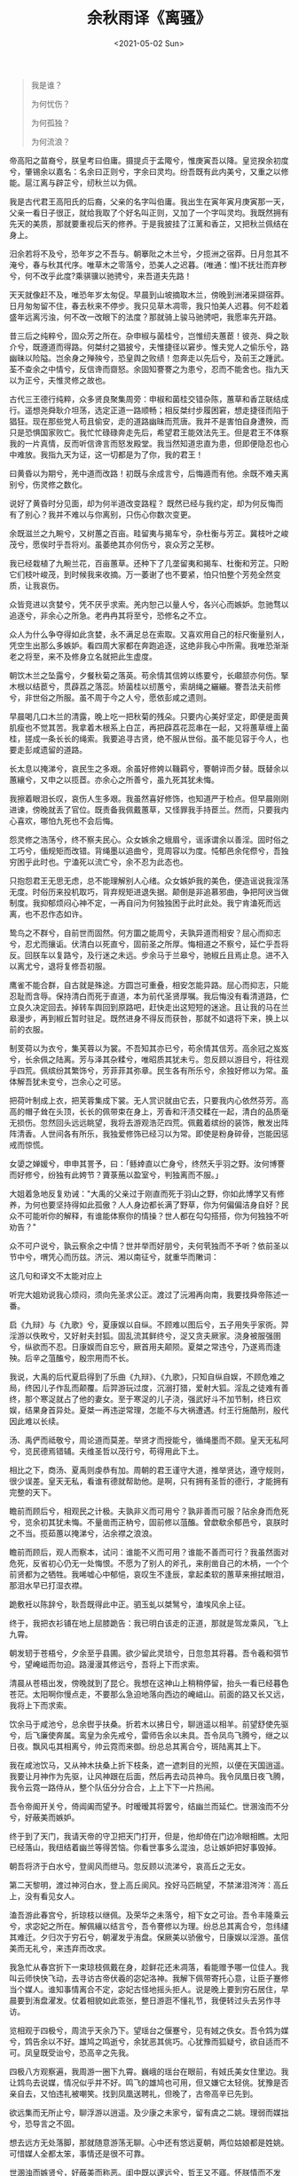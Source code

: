#+TITLE: 余秋雨译《离骚》
#+DATE: <2021-05-02 Sun>
#+TAGS[]: 古文

#+BEGIN_QUOTE
  我是谁？

  为何忧伤？

  为何孤独？

  为何流浪？
#+END_QUOTE

帝高阳之苗裔兮，朕皇考曰伯庸。摄提贞于孟陬兮，惟庚寅吾以降。皇览揆余初度兮，肇锡余以嘉名：名余曰正则兮，字余曰灵均。纷吾既有此内美兮，又重之以修能。扈江离与辟芷兮，纫秋兰以为佩。

我是古代君王高阳氏的后裔，父亲的名字叫伯庸。我出生在寅年寅月庚寅那一天，父亲一看日子很正，就给我取了个好名叫正则，又加了一个字叫灵均。我既然拥有先天的美质，那就要重视后天的修养。于是我披挂了江蓠和香芷，又把秋兰佩结在身上。

汨余若将不及兮，恐年岁之不吾与。朝搴阰之木兰兮，夕揽洲之宿莽。日月忽其不淹兮，春与秋其代序。唯草木之零落兮，恐美人之迟暮。(唯通：惟)不抚壮而弃秽兮，何不改乎此度?乘骐骥以驰骋兮，来吾道夫先路！

天天就像赶不及，唯恐年岁太匆促。早晨到山坡摘取木兰，傍晚到洲渚采撷宿莽。日月匆匆留不住，春去秋来不停步。我只见草木凋零，我只怕美人迟暮。何不趁着盛年远离污浊，何不改一改眼下的法度？那就骑上骏马驰骋吧，我愿率先开路。

昔三后之纯粹兮，固众芳之所在。杂申椒与菌桂兮，岂惟纫夫蕙茞！彼尧、舜之耿介兮，既遵道而得路。何桀纣之猖披兮，夫惟捷径以窘步。惟夫党人之偷乐兮，路幽昧以险隘。岂余身之殚殃兮，恐皇舆之败绩！忽奔走以先后兮，及前王之踵武。荃不查余之中情兮，反信谗而齌怒。余固知謇謇之为患兮，忍而不能舍也。指九天以为正兮，夫惟灵修之故也。

古代三王德行纯粹，众多贤良聚集周旁：申椒和菌桂交错杂陈，蕙草和香芷联结成行。遥想尧舜耿介坦荡，选定正道一路顺畅；相反桀纣步履困窘，想走捷径而陷于猖狂。现在那些党人苟且偷安，走的道路幽昧而荒唐。我并不是害怕自身遭殃，而只是恐惧国家败亡。我忙忙碌碌奔走先后，希望君王能效法先王。但是君王不体察我的一片真情，反而听信谗言而怒发殿堂。我当然知道忠直为患，但即便隐忍也心中难放。我指九天为证，这一切都是为了你，我的君王！

曰黄昏以为期兮，羌中道而改路！初既与余成言兮，后悔遁而有他。余既不难夫离别兮，伤灵修之数化。

说好了黄昏时分见面，却为何半道改变路程？
既然已经与我约定，却为何反悔而有了别心？我并不难以与你离别，只伤心你数次变更。

余既滋兰之九畹兮，又树蕙之百亩。畦留夷与揭车兮，杂杜衡与芳芷。冀枝叶之峻茂兮，愿俟时乎吾将刈。虽萎绝其亦何伤兮，哀众芳之芜秽。

我已经栽植了九畹兰花，百亩蕙草。还种下了几垄留夷和揭车、杜衡和芳芷。只盼它们枝叶峻茂，到时候我来收摘。万一萎谢了也不要紧，怕只怕整个芳苑全然变质，让我哀伤。

众皆竞进以贪婪兮，凭不厌乎求索。羌内恕己以量人兮，各兴心而嫉妒。忽驰骛以追逐兮，非余心之所急。老冉冉其将至兮，恐修名之不立。

众人为什么争夺得如此贪婪，永不满足总在索取。又喜欢用自己的标尺衡量别人，凭空生出那么多嫉妒。看四周大家都在奔跑追逐，这绝非我心中所需。我唯恐渐渐老之将至，来不及修身立名就把此生虚度。

朝饮木兰之坠露兮，夕餐秋菊之落英。苟余情其信姱以练要兮，长顑颔亦何伤。掔木根以结茞兮，贯薜荔之落蕊。矫菌桂以纫蕙兮，索胡绳之纚纚。謇吾法夫前修兮，非世俗之所服。虽不周于今之人兮，愿依彭咸之遗则。

早晨喝几口木兰的清露，晚上吃一把秋菊的残朵。只要内心美好坚定，即便是面黄肌瘦也不觉其苦。我拿着木根系上白芷，再把薜荔花蕊串在一起，又将蕙草缠上菌桂，搓成一条长长的绳索。我要追寻古贤，绝不服从世俗。虽不能见容于今人，也要走彭咸遗留的道路。

长太息以掩涕兮，哀民生之多艰。余虽好修姱以鞿羁兮，謇朝谇而夕替。既替余以蕙纕兮，又申之以揽茝。亦余心之所善兮，虽九死其犹未悔。

我擦着眼泪长叹，哀伤人生多艰。我虽然喜好修饰，也知道严于检点。但早晨刚刚进谏，傍晚就丢了官位。既责备我佩戴蕙草，又怪罪我手持茞兰。然而，只要我内心喜欢，哪怕九死也不会后悔。

怨灵修之浩荡兮，终不察夫民心。众女嫉余之蛾眉兮，谣诼谓余以善淫。固时俗之工巧兮，偭规矩而改错。背绳墨以追曲兮，竞周容以为度。忳郁邑余侘傺兮，吾独穷困乎此时也。宁溘死以流亡兮，余不忍为此态也。

只抱怨君王无思无虑，总不能理解别人心绪。众女嫉妒我的美色，便造谣说我淫荡无度。时俗历来投机取巧，背弃规矩进退失据。颠倒是非追慕邪曲，争把阿谀当做制度。我抑郁烦闷心神不定，一再自问为何独独困于此时此处。我宁肯溘死而远离，也不忍作态如许。

鸷鸟之不群兮，自前世而固然。何方圜之能周兮，夫孰异道而相安？屈心而抑志兮，忍尤而攘诟。伏清白以死直兮，固前圣之所厚。悔相道之不察兮，延伫乎吾将反。回朕车以复路兮，及行迷之未远。步余马于兰皋兮，驰椒丘且焉止息。进不入以离尤兮，退将复修吾初服。

鹰雀不能合群，自古就是殊途。方圆岂可重叠，相安怎能异路。屈心而抑志，只能忍耻而含辱。保持清白而死于直道，本为前代圣贤厚嘱。我后悔没有看清道路，伫立良久决定回去。掉转车舆回到原路吧，赶快走出这短短的迷途。且让我的马在兰皋漫步，再到椒丘暂时驻足。既然进身不得反而获咎，那就不如退将下来，换上以前的衣服。

制芰荷以为衣兮，集芙蓉以为裳。不吾知其亦已兮，苟余情其信芳。高余冠之岌岌兮，长余佩之陆离。芳与泽其杂糅兮，唯昭质其犹未亏。忽反顾以游目兮，将往观乎四荒。佩缤纷其繁饰兮，芳菲菲其弥章。民生各有所乐兮，余独好修以为常。虽体解吾犹未变兮，岂余心之可惩。

把荷叶制成上衣，把芙蓉集成下裳。无人赏识就由它去，只要我内心依然芬芳。高高的帽子耸在头顶，长长的佩带束在身上，芳香和汗渍交糅在一起，清白的品质毫无损伤。忽然回头远远眺望，我将去游观浩茫四荒。佩戴着缤纷的装饰，散发出阵阵清香。人世间各有所乐，我独爱修饰已经习以为常。即使是粉身碎骨，岂能因惩戒而惊慌。

女嬃之婵媛兮，申申其詈予，曰：「鲧婞直以亡身兮，终然夭乎羽之野。汝何博謇而好修兮，纷独有此姱节？薋菉葹以盈室兮，判独离而不服。」

大姐着急地反复劝诫："大禹的父亲过于刚直而死于羽山之野，你如此博学又有修养，为何也要坚持得如此孤傲？人人身边都长满了野草，你为何偏偏洁身自好？民众不可能听你的解释，有谁能体察你的情操？世人都在勾勾搭搭，你为何独独不听劝告？"

众不可户说兮，孰云察余之中情？世并举而好朋兮，夫何茕独而不予听？依前圣以节中兮，喟凭心而历兹。济沅、湘以南征兮，就重华而敶词：

这几句和译文不太能对应上

听完大姐劝说我心烦闷，须向先圣求公正。渡过了沅湘再向南，我要找舜帝陈述一番。

启《九辩》与《九歌》兮，夏康娱以自纵。不顾难以图后兮，五子用失乎家衖。羿淫游以佚畋兮，又好射夫封狐。固乱流其鲜终兮，浞又贪夫厥家。浇身被服强圉兮，纵欲而不忍。日康娱而自忘兮，厥首用夫颠陨。夏桀之常违兮，乃遂焉而逢殃。后辛之菹醢兮，殷宗用而不长。

我说，大禹的后代夏启得到了乐曲《九辩》、《九歌》，只知自纵自娱，不顾危难之局，终因儿子作乱而颠覆。后羿游玩过度，沉溺打猎，爱射大狐。淫乱之徒难有善终，那个寒浞就占了他的妻女。至于寒浞的儿子浇，强武好斗不加节制，终日欢娱，结果身首异处。夏桀一再违逆常理，怎能不与大祸遭遇。纣王行施酷刑，殷代因此难以长续。

汤、禹俨而祗敬兮，周论道而莫差。举贤才而授能兮，循绳墨而不颇。皇天无私阿兮，览民德焉错辅。夫维圣哲以茂行兮，苟得用此下土。

相比之下，商汤、夏禹则虔恭有加。周朝的君王谨守大道，推举贤达，遵守规则，很少误差。皇天无私，看谁有德就帮助他。是啊，只有拥有圣哲的德行，才能拥有完整的天下。

瞻前而顾后兮，相观民之计极。夫孰非义而可用兮？孰非善而可服？阽余身而危死兮，览余初其犹未悔。不量凿而正枘兮，固前修以菹醢。曾歔欷余郁邑兮，哀朕时之不当。揽茹蕙以掩涕兮，沾余襟之浪浪。

瞻前而顾后，观人而察本，试问：谁能不义而可用？谁能不善而可行？我虽然面对危死，反省初心仍无一处悔恨。不愿为了别人的斧孔，来削凿自己的木柄，一个个前贤都为之牺牲。我唏嘘心中郁悒，哀叹生不逢辰，拿起柔软的蕙草来擦拭眼泪，那泪水早已打湿衣襟。

跪敷衽以陈辞兮，耿吾既得此中正。驷玉虬以桀鹥兮，溘埃风余上征。

终于，我把衣衫铺在地上屈膝跪告：我已明白该走的正道，那就是驾龙乘风，飞上九霄。

朝发轫于苍梧兮，夕余至乎县圃。欲少留此灵琐兮，日忽忽其将暮。吾令羲和弭节兮，望崦嵫而勿迫。路漫漫其修远兮，吾将上下而求索。

清晨从苍梧出发，傍晚就到了昆仑。我想在这神山上稍稍停留，抬头一看已经暮色苍茫。太阳啊你慢点走，不要那么急迫地落向西边的崦嵫山。前面的路又长又远，我将上下而求索。

饮余马于咸池兮，总余辔乎扶桑。折若木以拂日兮，聊逍遥以相羊。前望舒使先驱兮，后飞廉使奔属。鸾皇为余先戒兮，雷师告余以未具。吾令凤鸟飞腾兮，继之以日夜。飘风屯其相离兮，帅云霓而来御。纷总总其离合兮，斑陆离其上下。

我在咸池饮马，又从神木扶桑上折下枝条，遮一遮刺目的光照，以便在天国逍遥。我要让月神作为先驱，让风神跟在后面，然后再去动员神鸟。我令凤凰日夜飞腾，我令云霓一路侍从，整个队伍分分合合，上上下下一片热闹。

吾令帝阍开关兮，倚阊阖而望予。时暧暧其将罢兮，结幽兰而延伫。世溷浊而不分兮，好蔽美而嫉妒。

终于到了天门，我请天帝的守卫把天门打开，但是，他却倚在门边冷眼相瞧。太阳已经落山，我纽结着幽兰等得苦恼。你看世事多么混浊，总让嫉妒把好事毁掉。

朝吾将济于白水兮，登阆风而绁马。忽反顾以流涕兮，哀高丘之无女。

第二天黎明，渡过神河白水，登上高丘阆风。拴好马匹眺望，不禁涕泪涔涔：高丘上，没有看见女人。

溘吾游此春宫兮，折琼枝以继佩。及荣华之未落兮，相下女之可诒。吾令丰隆乘云兮，求宓妃之所在。解佩纕以结言兮，吾令謇修以为理。纷总总其离合兮，忽纬繣其难迁。夕归次于穷石兮，朝濯发乎洧盘。保厥美以骄傲兮，日康娱以淫游。虽信美而无礼兮，来违弃而改求。

我急忙从春宫折下一束琼枝佩戴在身，趁鲜花还未凋落，看能赠予哪一位佳人。我叫云师快快飞动，去寻访古帝伏羲的宓妃洛神。我解下佩带寄托心意，让臣子蹇修当个媒人。谁知事情离合不定，宓妃古怪地摇头拒人。说是晚上要到穷石居住，早晨要到洧盘濯发。仗着相貌如此乖张，整日游逛不懂礼节，我便转过头去另作寻访。

览相观于四极兮，周流乎天余乃下。望瑶台之偃蹇兮，见有娀之佚女。吾令鸩为媒兮，鸩告余以不好。雄鸠之鸣逝兮，余犹恶其佻巧。心犹豫而狐疑兮，欲自适而不可。凤皇既受诒兮，恐高辛之先我。

四极八方观察遍，我周游一圈下九霄。巍峨的瑶台在眼前，有娀氏美女住里边。我让鸩鸟去说媒，情况似乎并不好。鸣飞的雄鸠也可用，但又嫌它太轻佻。犹豫是否亲自去，又怕违礼被嘲笑。找到凤凰送聘礼，但晚了，古帝高辛已先到。

欲远集而无所止兮，聊浮游以逍遥。及少康之未家兮，留有虞之二姚。理弱而媒拙兮，恐导言之不固。

想去远方无处落脚，那就随意游荡无聊。心中还有悠远夏朝，两位姑娘都是姓姚。可惜媒人全都太笨，事情还是很不可靠。

世溷浊而嫉贤兮，好蔽美而称恶。闺中既以邃远兮，哲王又不寤。怀朕情而不发兮，余焉能忍而与此终古？

人世浑浊嫉贤妒才，大家习惯蔽美扬恶，结果谁也找不到美好。历代佳人虚无缥缈，贤明君主睡梦颠倒。我的情怀向谁倾诉？我又怎么忍耐到生命的终了？

索琼茅以筳篿兮，命灵氛为余占之。曰：「两美其必合兮，孰信修而慕之？思九州之博大兮，岂惟是其有女？」曰：「勉远逝而无狐疑兮，孰求美而释女？何所独无芳草兮，尔何怀乎故宇？」

拿着芳草竹片，请巫师灵氛为我占卜。

占问："美美必合，谁不慕之？九州之大，难道只有这里才有佳人？"

卜答："赶紧远逝，别再狐疑。天下何处无芳草，何必总是怀故土？"

世幽昧以昡曜兮，孰云察余之善恶？民好恶其不同兮，惟此党人其独异！户服艾以盈要兮，谓幽兰其不可佩。览察草木其犹未得兮，岂珵美之能当？苏粪壤以充祎兮，谓申椒其不芳。

是啊，世间昏暗又混乱，谁能真正了解我？人人好恶各不同，此间党人更异样：他们把艾草塞满腰间，却宣称不能把幽兰佩在身上；他们连草木的优劣也分不清，怎么能把美玉欣赏；他们把粪土填满了私囊，却嘲笑申椒没有芳香。

欲从灵氛之吉占兮，心犹豫而狐疑。巫咸将夕降兮，怀椒糈而要之。百神翳其备降兮，九疑缤其并迎。皇剡剡其扬灵兮，告余以吉故。曰：「勉升降以上下兮，求矩矱之所同。汤、禹俨而求合兮，挚、咎繇而能调。苟中情其好修兮，又何必用夫行媒？说操筑于傅岩兮，武丁用而不疑。吕望之鼓刀兮，遭周文而得举。宁戚之讴歌兮，齐桓闻以该辅。

想要听从占卜，却又犹豫不定。正好巫咸要在夜间降临，我揣着花椒精米前去拜问。百神全都来了，几乎挤满天庭。九嶷山的诸神也纷纷出迎，光芒闪耀显现威灵。巫咸一见我，便告诉我很多有关吉利的事情。他说：勉力上下求索，寻找同道之人。连汤、禹也曾虔诚寻找，这才找到伊尹、皋陶协调善政。只要内心真有修为，又何必去用媒人？传说奴隶傅岩筑墙，商王武丁充分信任；吕望曾经当街操刀，周文王却把他大大提升；宁戚叩击牛角讴歌，齐桓公请来让他辅政......

及年岁之未晏兮，时亦犹其未央。恐鹈鴃之先鸣兮，使夫百草为之不芳。」何琼佩之偃蹇兮，众薆然而蔽之。惟此党人之不谅兮，恐嫉妒而折之。时缤纷其变易兮，又何可以淹留？兰芷变而不芳兮，荃蕙化而为茅。

该庆幸的是年岁还轻，时光未老。怕只怕杜鹃过早鸣叫，使百花应声而凋，使荃蕙化而为茅。

何昔日之芳草兮，今直为此萧艾也？岂其有他故兮，莫好修之害也！余以兰为可恃兮，羌无实而容长。委厥美以从俗兮，苟得列乎众芳。椒专佞以慢慆兮，樧又欲充夫佩帏。既干进而务入兮，又何芳之能祗？固时俗之流从兮，又孰能无变化？览椒兰其若兹兮，又况揭车与江离？

是啊，为什么往日的芳草，如今都变成了萧艾？难道还有别的什么理由，实在只因为它们缺少修养。我原以为兰花可靠，原来也是空有外相。委弃美质沉沦世俗，只能勉强列于众芳。申椒变得谄媚嚣张，榝草自行填满香囊。一心只想往上钻营，怎么还能固守其香？既然时俗都已同流，又有谁能坚贞恒常？既然申兰也都如此，何况揭车、江蓠之辈，不知会变成什么模样。

惟兹佩之可贵兮，委厥美而历兹。芳菲菲而难亏兮，芬至今犹未沬。和调度以自娱兮，聊浮游而求女。及余饰之方壮兮，周流观乎上下。

独可珍贵我的玉佩，虽被遗弃历尽沧桑，美好品质毫无损亏，至今依然散发馨香。那就让我像玉佩那样协调自乐吧，从容游走，继续寻访。趁我的服饰还比较壮观，正可以上天下地、行之无疆。

灵氛既告余以吉占兮，历吉日乎吾将行。

灵氛告诉我已获吉占，选个好日子我可以启程远方。

折琼枝以为羞兮，精琼爢以为粻。为余驾飞龙兮，杂瑶象以为车。何离心之可同兮？吾将远逝以自疏。邅吾道夫昆仑兮，路修远以周流。扬云霓之晻蔼兮，鸣玉鸾之啾啾。朝发轫于天津兮，夕余至乎西极。凤皇翼其承旗兮，高翱翔之翼翼。

折下琼枝做佳肴，碾细玉屑做干粮。请为我驾上飞龙，用象牙、美玉装饰车辆。离心之群怎能同在，远逝便是自我流放。向着昆仑前进吧，长路漫漫正好万里爽朗。云霓的旗帜遮住了天际，玉铃的声音叮叮当当。早晨从天河的渡口出发，晚上就到达西天极乡。凤凰展翅如举云旗，雄姿翩翩在高空翱翔。

忽吾行此流沙兮，遵赤水而容与。麾蛟龙使梁津兮，诏西皇使涉予。路修远以多艰兮，腾众车使径待。路不周以左转兮，指西海以为期。余车其千乘兮，齐玉轪而并驰。

终于我进入了流沙地带，沿着赤水一步步徜徉。指挥蛟龙架好桥梁，又命西皇援手相帮。前途遥远而又艰险，我让众车侍候一旁。经过不周山再向左转，一指那西海便是方向。

驾八龙之婉婉兮，载云旗之委蛇。抑志而弭节兮，神高驰之邈邈。奏《九歌》而舞《韶》兮，聊假日以偷乐。

集合起我的千乘车马，排齐了玉轮一起鸣响。驾车的八龙蜿蜒而行，长长的云旗随风飞扬。定下心来我按辔慢行，心神却是邈邈茫茫。那就奏起九歌、舞起韶乐吧，借此佳日尽情欢畅。

陟升皇之赫戏兮，忽临睨夫旧乡。仆夫悲余马怀兮，蜷局顾而不行。

升上高天一片辉煌，忽然回首看到了故乡。我的车夫满脸悲戚，连我的马匹也在哀伤，低头曲身停步彷徨。

乱曰：已矣哉！国无人莫我知兮，又何怀乎故都！既莫足与为美政兮，吾将从彭咸之所居！

唉，算了吧。既然国中无人知我，我又何必怀恋故乡？既然不能实行美政，我将奔向彭咸所在的地方。

--------------

1. [[https://www.shicimingju.com/chaxun/list/7405.html][屈原《离骚》]]
